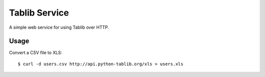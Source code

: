 Tablib Service
==============

A simple web service for using Tablib over HTTP.


Usage
-----

Convert a CSV file to XLS::

    $ curl -d users.csv http://api.python-tablib.org/xls > users.xls